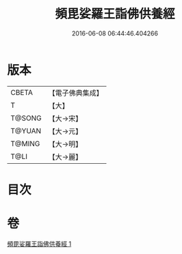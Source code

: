 #+TITLE: 頻毘娑羅王詣佛供養經 
#+DATE: 2016-06-08 06:44:46.404266

* 版本
 |     CBETA|【電子佛典集成】|
 |         T|【大】     |
 |    T@SONG|【大→宋】   |
 |    T@YUAN|【大→元】   |
 |    T@MING|【大→明】   |
 |      T@LI|【大→麗】   |

* 目次

* 卷
[[file:KR6a0136_001.txt][頻毘娑羅王詣佛供養經 1]]


